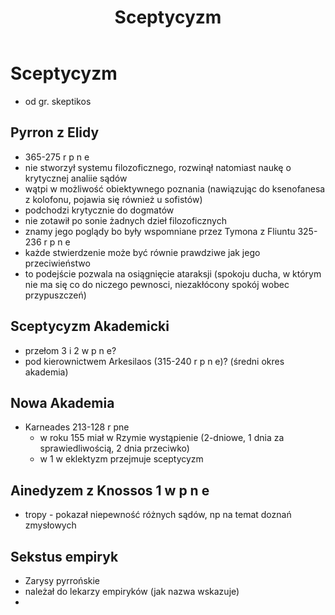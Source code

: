 
#+TITLE: Sceptycyzm

* Sceptycyzm 
  - od gr. skeptikos
** Pyrron z Elidy
  - 365-275 r p n e
  - nie stworzył systemu filozoficznego, rozwinął natomiast naukę o krytycznej analiie sądów
  - wątpi w możliwość obiektywnego poznania (nawiązując do ksenofanesa z kolofonu, pojawia się również u sofistów)
  - podchodzi krytycznie do dogmatów
  - nie zotawił po sonie żadnych dzieł filozoficznych 
  - znamy jego poglądy bo były wspomniane przez Tymona z Fliuntu 325-236 r p n e  
  - każde stwierdzenie może być równie prawdziwe jak jego przeciwieństwo
  - to podejście pozwala na osiągnięcie ataraksji (spokoju ducha, w którym nie ma się co do niczego pewnosci, niezakłócony spokój wobec przypuszczeń)
** Sceptycyzm Akademicki
  - przełom 3 i 2 w p n e?
  - pod kierownictwem Arkesilaos (315-240 r p n e)? (średni okres akademia)
** Nowa Akademia
  - Karneades 213-128 r pne
    - w roku 155 miał w Rzymie wystąpienie (2-dniowe, 1 dnia za sprawiedliwością, 2 dnia przeciwko)
    - w 1 w eklektyzm przejmuje sceptycyzm
** Ainedyzem z Knossos 1 w p n e
  - tropy - pokazał niepewność różnych sądów, np na temat doznań zmysłowych
** Sekstus empiryk
  - Zarysy pyrrońskie
  - należał do lekarzy empiryków (jak nazwa wskazuje)
  - 
